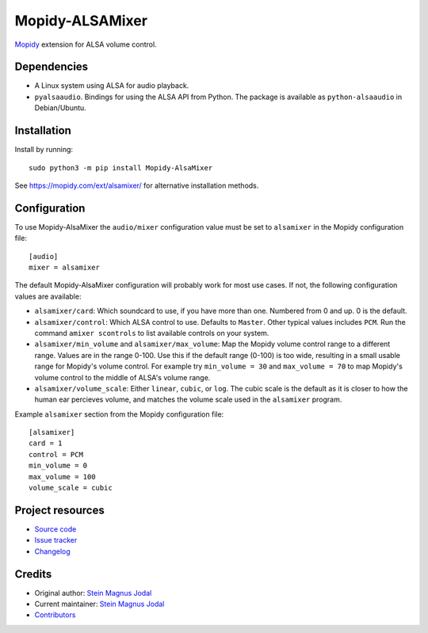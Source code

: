 ****************
Mopidy-ALSAMixer
****************

.. image:: https://img.shields.io/pypi/v/Mopidy-ALSAMixer
    :target: https://pypi.python.org/pypi/Mopidy-ALSAMixer/
    :alt: Latest PyPI version

.. image:: https://img.shields.io/circleci/build/gh/mopidy/mopidy-alsamixer
    :target: https://circleci.com/gh/mopidy/mopidy-alsamixer
    :alt: Travis CI build status

.. image:: https://img.shields.io/codecov/c/gh/mopidy/mopidy-alsamixer
    :target: https://codecov.io/gh/mopidy/mopidy-alsamixer
    :alt: Test coverage

`Mopidy <https://www.mopidy.com/>`_ extension for ALSA volume control.


Dependencies
============

- A Linux system using ALSA for audio playback.

- ``pyalsaaudio``. Bindings for using the ALSA API from Python. The package is
  available as ``python-alsaaudio`` in Debian/Ubuntu.


Installation
============

Install by running::

    sudo python3 -m pip install Mopidy-AlsaMixer

See https://mopidy.com/ext/alsamixer/ for alternative installation methods.


Configuration
=============

To use Mopidy-AlsaMixer the ``audio/mixer`` configuration value must be set to
``alsamixer`` in the Mopidy configuration file::

    [audio]
    mixer = alsamixer

The default Mopidy-AlsaMixer configuration will probably work for most use
cases. If not, the following configuration values are available:

- ``alsamixer/card``: Which soundcard to use, if you have more than one.
  Numbered from 0 and up. 0 is the default.

- ``alsamixer/control``: Which ALSA control to use. Defaults to ``Master``.
  Other typical values includes ``PCM``. Run the command ``amixer scontrols``
  to list available controls on your system.

- ``alsamixer/min_volume`` and ``alsamixer/max_volume``: Map the Mopidy volume
  control range to a different range. Values are in the range 0-100. Use this
  if the default range (0-100) is too wide, resulting in a small usable range
  for Mopidy's volume control. For example try ``min_volume = 30`` and
  ``max_volume = 70`` to map Mopidy's volume control to the middle of ALSA's
  volume range.

- ``alsamixer/volume_scale``: Either ``linear``, ``cubic``, or ``log``. The
  cubic scale is the default as it is closer to how the human ear percieves
  volume, and matches the volume scale used in the ``alsamixer`` program.

Example ``alsamixer`` section from the Mopidy configuration file::

    [alsamixer]
    card = 1
    control = PCM
    min_volume = 0
    max_volume = 100
    volume_scale = cubic


Project resources
=================

- `Source code <https://github.com/mopidy/mopidy-alsamixer>`_
- `Issue tracker <https://github.com/mopidy/mopidy-alsamixer/issues>`_
- `Changelog <https://github.com/mopidy/mopidy-alsamixer/releases>`_


Credits
=======

- Original author: `Stein Magnus Jodal <https://github.com/jodal>`__
- Current maintainer: `Stein Magnus Jodal <https://github.com/jodal>`__
- `Contributors <https://github.com/mopidy/mopidy-alsamixer/graphs/contributors>`_
